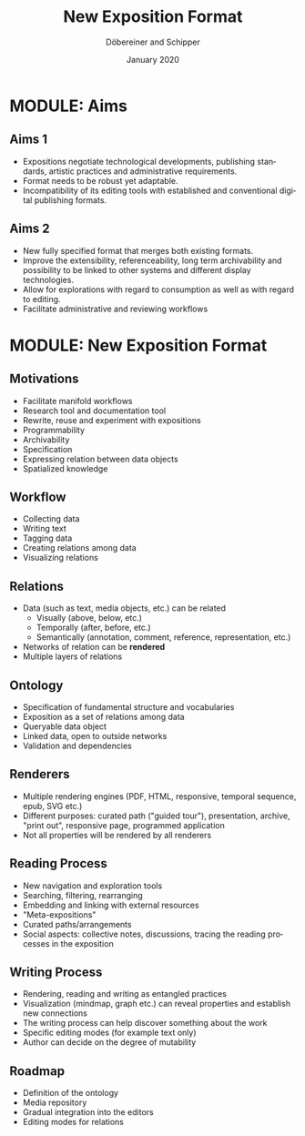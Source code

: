 #+REVEAL_THEME: white
#+REVEAL_EXTRA_CSS: style.css
#+DATE: January 2020
#+TITLE: New Exposition Format
#+AUTHOR: Döbereiner and Schipper
#+OPTIONS: toc:nil
#+OPTIONS: timestamp:nil
#+OPTIONS: num:nil
#+LANGUAGE: en
#+REVEAL_PLUGINS: (highlight)


* MODULE: Aims

** Aims 1
- Expositions negotiate technological developments, publishing
  standards, artistic practices and administrative requirements. 
- Format needs to be robust yet adaptable.
- Incompatibility of its editing tools with established and
  conventional digital publishing formats. 

** Aims 2
- New fully specified format that merges both existing formats. 
- Improve the extensibility, referenceability, long term archivability
  and possibility to be linked to other systems and different display technologies. 
- Allow for explorations with regard to consumption as well as with regard to editing.
- Facilitate administrative and reviewing workflows 

* MODULE: New Exposition Format 

** Motivations

#+ATTR_REVEAL: :frag (appear)
- Facilitate manifold workflows
- Research tool and documentation tool
- Rewrite, reuse and experiment with expositions
- Programmability
- Archivability 
- Specification
- Expressing relation between data objects
- Spatialized knowledge


** Workflow

#+ATTR_REVEAL: :frag (appear)
- Collecting data
- Writing text
- Tagging data
- Creating relations among data
- Visualizing relations

** Relations

#+ATTR_REVEAL: :frag (appear)
- Data (such as text, media objects, etc.) can be related 
  - Visually (above, below, etc.)
  - Temporally (after, before, etc.)
  - Semantically (annotation, comment, reference, representation, etc.)   
- Networks of relation can be *rendered*
- Multiple layers of relations

** Ontology

#+ATTR_REVEAL: :frag (appear)
- Specification of fundamental structure and vocabularies
- Exposition as a set of relations among data
- Queryable data object
- Linked data, open to outside networks
- Validation and dependencies

** Renderers

#+ATTR_REVEAL: :frag (appear)
- Multiple rendering engines (PDF, HTML, responsive, temporal
  sequence, epub, SVG etc.)
- Different purposes: curated path ("guided tour"), presentation,
  archive, "print out", responsive page, programmed application
- Not all properties will be rendered by all renderers

** Reading Process

#+ATTR_REVEAL: :frag (appear)
- New navigation and exploration tools
- Searching, filtering, rearranging
- Embedding and linking with external resources
- "Meta-expositions"
- Curated paths/arrangements
- Social aspects: collective notes, discussions, tracing the reading
  processes in the exposition

** Writing Process

#+ATTR_REVEAL: :frag (appear)
- Rendering, reading and writing as entangled practices
- Visualization (mindmap, graph etc.) can reveal properties and establish new connections
- The writing process can help discover something about the work
- Specific editing modes (for example text only)
- Author can decide on the degree of mutability

** Roadmap

#+ATTR_REVEAL: :frag (appear)
- Definition of the ontology
- Media repository
- Gradual integration into the editors
- Editing modes for relations
